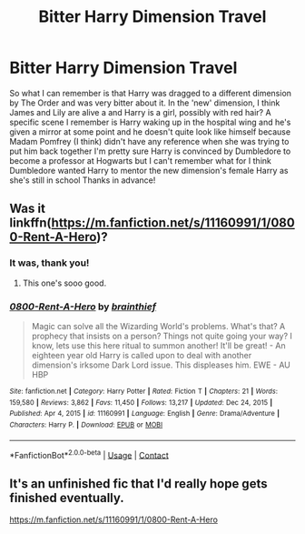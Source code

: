 #+TITLE: Bitter Harry Dimension Travel

* Bitter Harry Dimension Travel
:PROPERTIES:
:Author: BeanoSpreck
:Score: 6
:DateUnix: 1617643972.0
:DateShort: 2021-Apr-05
:FlairText: What's That Fic?
:END:
So what I can remember is that Harry was dragged to a different dimension by The Order and was very bitter about it. In the 'new' dimension, I think James and Lily are alive a and Harry is a girl, possibly with red hair? A specific scene I remember is Harry waking up in the hospital wing and he's given a mirror at some point and he doesn't quite look like himself because Madam Pomfrey (I think) didn't have any reference when she was trying to put him back together I'm pretty sure Harry is convinced by Dumbledore to become a professor at Hogwarts but I can't remember what for I think Dumbledore wanted Harry to mentor the new dimension's female Harry as she's still in school Thanks in advance!


** Was it linkffn([[https://m.fanfiction.net/s/11160991/1/0800-Rent-A-Hero]])?
:PROPERTIES:
:Author: eurasian_nuthatch
:Score: 2
:DateUnix: 1617645412.0
:DateShort: 2021-Apr-05
:END:

*** It was, thank you!
:PROPERTIES:
:Author: BeanoSpreck
:Score: 1
:DateUnix: 1617645603.0
:DateShort: 2021-Apr-05
:END:

**** This one's sooo good.
:PROPERTIES:
:Author: NRNstephaniemorelli
:Score: 0
:DateUnix: 1617646695.0
:DateShort: 2021-Apr-05
:END:


*** [[https://www.fanfiction.net/s/11160991/1/][*/0800-Rent-A-Hero/*]] by [[https://www.fanfiction.net/u/4934632/brainthief][/brainthief/]]

#+begin_quote
  Magic can solve all the Wizarding World's problems. What's that? A prophecy that insists on a person? Things not quite going your way? I know, lets use this here ritual to summon another! It'll be great! - An eighteen year old Harry is called upon to deal with another dimension's irksome Dark Lord issue. This displeases him. EWE - AU HBP
#+end_quote

^{/Site/:} ^{fanfiction.net} ^{*|*} ^{/Category/:} ^{Harry} ^{Potter} ^{*|*} ^{/Rated/:} ^{Fiction} ^{T} ^{*|*} ^{/Chapters/:} ^{21} ^{*|*} ^{/Words/:} ^{159,580} ^{*|*} ^{/Reviews/:} ^{3,862} ^{*|*} ^{/Favs/:} ^{11,450} ^{*|*} ^{/Follows/:} ^{13,217} ^{*|*} ^{/Updated/:} ^{Dec} ^{24,} ^{2015} ^{*|*} ^{/Published/:} ^{Apr} ^{4,} ^{2015} ^{*|*} ^{/id/:} ^{11160991} ^{*|*} ^{/Language/:} ^{English} ^{*|*} ^{/Genre/:} ^{Drama/Adventure} ^{*|*} ^{/Characters/:} ^{Harry} ^{P.} ^{*|*} ^{/Download/:} ^{[[http://www.ff2ebook.com/old/ffn-bot/index.php?id=11160991&source=ff&filetype=epub][EPUB]]} ^{or} ^{[[http://www.ff2ebook.com/old/ffn-bot/index.php?id=11160991&source=ff&filetype=mobi][MOBI]]}

--------------

*FanfictionBot*^{2.0.0-beta} | [[https://github.com/FanfictionBot/reddit-ffn-bot/wiki/Usage][Usage]] | [[https://www.reddit.com/message/compose?to=tusing][Contact]]
:PROPERTIES:
:Author: FanfictionBot
:Score: 0
:DateUnix: 1617645437.0
:DateShort: 2021-Apr-05
:END:


** It's an unfinished fic that I'd really hope gets finished eventually.

[[https://m.fanfiction.net/s/11160991/1/0800-Rent-A-Hero]]
:PROPERTIES:
:Author: dmf81
:Score: 1
:DateUnix: 1617722504.0
:DateShort: 2021-Apr-06
:END:
